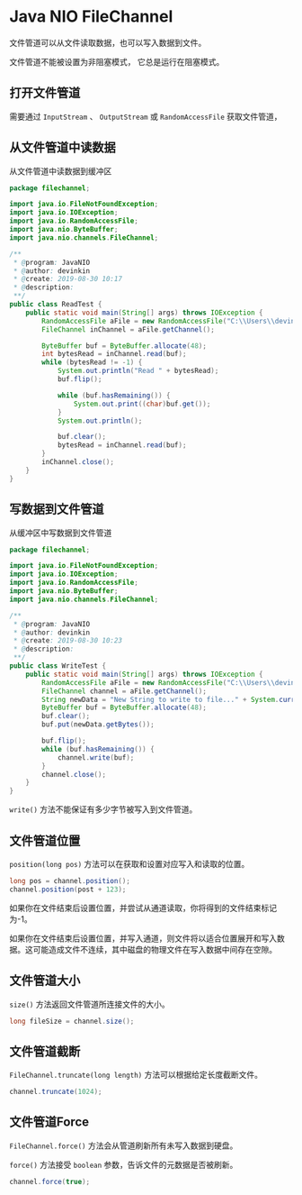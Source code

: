 * Java NIO FileChannel
  文件管道可以从文件读取数据，也可以写入数据到文件。

  文件管道不能被设置为非阻塞模式， 它总是运行在阻塞模式。

** 打开文件管道
   需要通过 ~InputStream~ 、 ~OutputStream~ 或 ~RandomAccessFile~ 获取文件管道， 
   
   
** 从文件管道中读数据
   从文件管道中读数据到缓冲区
   #+begin_src java
     package filechannel;

     import java.io.FileNotFoundException;
     import java.io.IOException;
     import java.io.RandomAccessFile;
     import java.nio.ByteBuffer;
     import java.nio.channels.FileChannel;

     /**
      ,* @program: JavaNIO
      ,* @author: devinkin
      ,* @create: 2019-08-30 10:17
      ,* @description:
      ,**/
     public class ReadTest {
         public static void main(String[] args) throws IOException {
             RandomAccessFile aFile = new RandomAccessFile("C:\\Users\\devinkin\\Learning\\JavaLearning\\JavaNIO\\src\\main\\resources\\data\\nio-data.txt", "rw");
             FileChannel inChannel = aFile.getChannel();

             ByteBuffer buf = ByteBuffer.allocate(48);
             int bytesRead = inChannel.read(buf);
             while (bytesRead != -1) {
                 System.out.println("Read " + bytesRead);
                 buf.flip();

                 while (buf.hasRemaining()) {
                     System.out.print((char)buf.get());
                 }
                 System.out.println();

                 buf.clear();
                 bytesRead = inChannel.read(buf);
             }
             inChannel.close();
         }
     }
   #+end_src

** 写数据到文件管道
   从缓冲区中写数据到文件管道
   #+begin_src java
     package filechannel;

     import java.io.FileNotFoundException;
     import java.io.IOException;
     import java.io.RandomAccessFile;
     import java.nio.ByteBuffer;
     import java.nio.channels.FileChannel;

     /**
      ,* @program: JavaNIO
      ,* @author: devinkin
      ,* @create: 2019-08-30 10:23
      ,* @description:
      ,**/
     public class WriteTest {
         public static void main(String[] args) throws IOException {
             RandomAccessFile aFile = new RandomAccessFile("C:\\Users\\devinkin\\Learning\\JavaLearning\\JavaNIO\\src\\main\\resources\\data\\nio-data.txt", "rw");
             FileChannel channel = aFile.getChannel();
             String newData = "New String to write to file..." + System.currentTimeMillis();
             ByteBuffer buf = ByteBuffer.allocate(48);
             buf.clear();
             buf.put(newData.getBytes());

             buf.flip();
             while (buf.hasRemaining()) {
                 channel.write(buf);
             }
             channel.close();
         }
     }
   #+end_src

   ~write()~ 方法不能保证有多少字节被写入到文件管道。


** 文件管道位置
   ~position(long pos)~ 方法可以在获取和设置对应写入和读取的位置。
   #+begin_src java
     long pos = channel.position();
     channel.position(post + 123);
   #+end_src

   如果你在文件结束后设置位置，并尝试从通道读取，你将得到的文件结束标记为-1。

   如果你在文件结束后设置位置，并写入通道，则文件将以适合位置展开和写入数据。这可能造成文件不连续，其中磁盘的物理文件在写入数据中间存在空隙。


** 文件管道大小
   ~size()~ 方法返回文件管道所连接文件的大小。
   #+begin_src java
     long fileSize = channel.size();
   #+end_src

** 文件管道截断
   ~FileChannel.truncate(long length)~ 方法可以根据给定长度截断文件。
   #+begin_src java
     channel.truncate(1024);
   #+end_src

** 文件管道Force
   ~FileChannel.force()~ 方法会从管道刷新所有未写入数据到硬盘。

   ~force()~ 方法接受 ~boolean~ 参数，告诉文件的元数据是否被刷新。
   #+begin_src java
     channel.force(true);
   #+end_src
